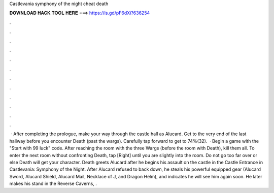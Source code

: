 Castlevania symphony of the night cheat death

𝐃𝐎𝐖𝐍𝐋𝐎𝐀𝐃 𝐇𝐀𝐂𝐊 𝐓𝐎𝐎𝐋 𝐇𝐄𝐑𝐄 ===> https://is.gd/pF6dXi?636254

.

.

.

.

.

.

.

.

.

.

.

.

 · After completing the prologue, make your way through the castle hall as Alucard. Get to the very end of the last hallway before you encounter Death (past the wargs). Carefully tap forward to get to 74%(32).  · Begin a game with the "Start with 99 luck" code. After reaching the room with the three Wargs (before the room with Death), kill them all. To enter the next room without confronting Death, tap [Right] until you are slightly into the room. Do not go too far over or else Death will get your character. Death greets Alucard after he begins his assault on the castle in the Castle Entrance in Castlevania: Symphony of the Night. After Alucard refused to back down, he steals his powerful equipped gear (Alucard Sword, Alucard Shield, Alucard Mail, Necklace of J, and Dragon Helm), and indicates he will see him again soon. He later makes his stand in the Reverse Caverns, .